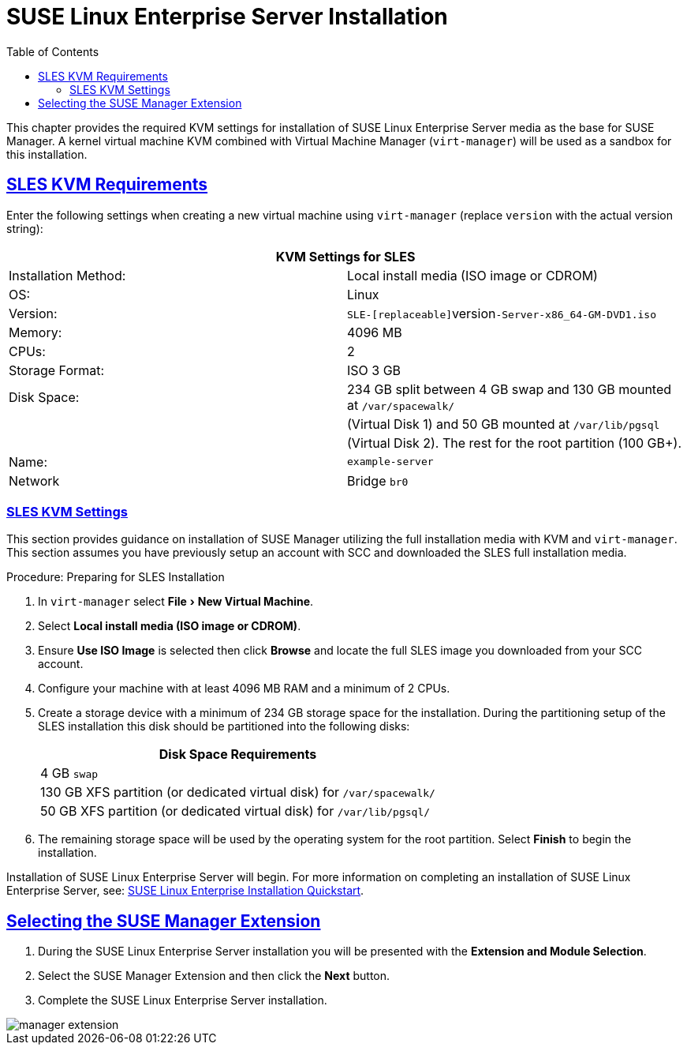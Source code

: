 ifdef::env-github,backend-html5[]
//Admonitions
:tip-caption: :bulb:
:note-caption: :information_source:
:important-caption: :heavy_exclamation_mark:
:caution-caption: :fire:
:warning-caption: :warning:
// SUSE ENTITIES FOR GITHUB
//System Architecture
:zseries: z Systems
:ppc: POWER
:ppc64le: ppc64le
:ipf : Itanium
:x86: x86
:x86_64: x86_64
// Rhel
:rhel: Red Hat Linux Enterprise
:rhnminrelease6: Red Hat Enterprise Linux Server 6
:rhnminrelease7: Red Hat Enterprise Linux Server 7
//SUSE Manager
:susemgr: SUSE Manager
:susemgrproxy: SUSE Manager Proxy
:productnumber: 3.2
//SUSE, SLES and JeOS
:sles-version: 12
:sp-version: SP3
:jeos: JeOS
:scc: SUSE Customer Center
:sls: SUSE Linux Enterprise Server
:sle: SUSE Linux Enterprise
:slsa: SLES
:suse: SUSE
endif::[]
//Asciidoctor Front Matter
:doctype: book
:sectlinks:
:toc: left
:icons: font
:experimental:
:sourcedir: .
:imagesdir: images

[[_quickstart3.chap.suma.installation.sles]]
= {sls} Installation

This chapter provides the required KVM settings for installation of {sls} media as the base for {susemgr}.
A kernel virtual machine KVM combined with Virtual Machine Manager ([command]``virt-manager``) will be used as a sandbox for this installation.

== SLES KVM Requirements


Enter the following settings when creating a new virtual machine using [command]``virt-manager`` (replace [replaceable]``version`` with the actual version string):

[cols="1,1", options="header"]
|===
2+<| KVM Settings for SLES
| Installation Method: | Local install media (ISO image or CDROM)
| OS:                  | Linux
| Version:             |``SLE-[replaceable]``version``-Server-x86_64-GM-DVD1.iso``
| Memory:              | 4096 MB
| CPUs:                | 2
| Storage Format:      | ISO 3 GB
| Disk Space:          | 234 GB split between 4 GB swap and 130 GB mounted at [path]``/var/spacewalk/``
|                      | (Virtual Disk 1) and 50 GB mounted at [path]``/var/lib/pgsql``
|                      | (Virtual Disk 2).  The rest for the root partition (100 GB+).
| Name:                | `example-server`
| Network              | Bridge `br0`
|===

[[_sles.installation.within.kvm.media]]
=== SLES KVM Settings


This section provides guidance on installation of {susemgr}
utilizing the full installation media with KVM and [command]``virt-manager``.
This section assumes you have previously setup an account with SCC and downloaded the SLES full installation media.

.Procedure: Preparing for SLES Installation
. In [command]``virt-manager`` select menu:File[New Virtual Machine].

. Select btn:[Local install media (ISO image or CDROM)].

. Ensure btn:[Use ISO Image] is selected then click btn:[Browse] and locate the full SLES image you downloaded from your SCC account.

. Configure your machine with at least 4096 MB RAM and a minimum of 2 CPUs.

. Create a storage device with a minimum of 234 GB storage space for the installation.
During the partitioning setup of the SLES installation this disk should be partitioned into the following disks:
+

[cols="1", options="header"]
|===
| Disk Space Requirements
|4 GB ``swap``
|130 GB XFS partition (or dedicated virtual disk) for [path]``/var/spacewalk/``
|50 GB XFS partition (or dedicated virtual disk) for [path]``/var/lib/pgsql/``
|===

. The remaining storage space will be used by the operating system for the root partition.
Select btn:[Finish] to begin the installation.


Installation of {sls} will begin.
For more information on completing an installation of {sls}, see: https://www.suse.com/documentation/sles-12/book_quickstarts/data/sec_sle_installquick.html[SUSE Linux Enterprise Installation Quickstart].

[[_quickstart3.sec.suma.installation.sles.sumaext]]
== Selecting the {susemgr} Extension

. During the {sls} installation you will be presented with the btn:[Extension and Module Selection].

. Select the {susemgr} Extension and then click the btn:[Next] button.

. Complete the {sls} installation.
//TODO Update image its outdated!

image::manager-extension.png[scaledwidth=80%]
